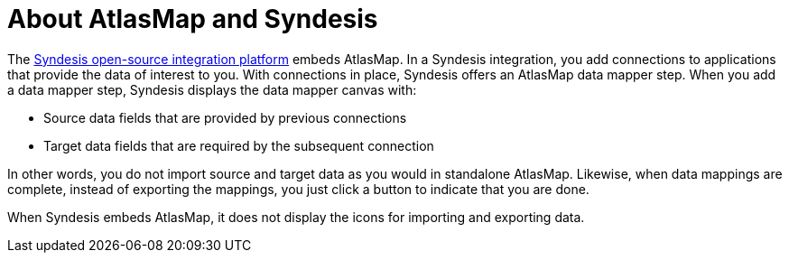 [id='about-atlasmap-and-syndesis']
= About AtlasMap and Syndesis

The link:https://www.syndesis.io[Syndesis open-source integration platform] 
embeds AtlasMap. 
In a Syndesis integration, you add connections to applications 
that provide the data of interest to you. With connections in place, 
Syndesis offers an AtlasMap data mapper step. When you add a data mapper 
step, Syndesis displays the data mapper canvas with:

* Source data fields that are provided by previous connections
* Target data fields that are required by the subsequent connection

In other words, you do not import source and target data as you would 
in standalone AtlasMap. Likewise, when data mappings are complete, 
instead of exporting the mappings, you just click a button to indicate 
that you are done. 

When Syndesis embeds AtlasMap, it does not display the icons for 
importing and exporting data. 
